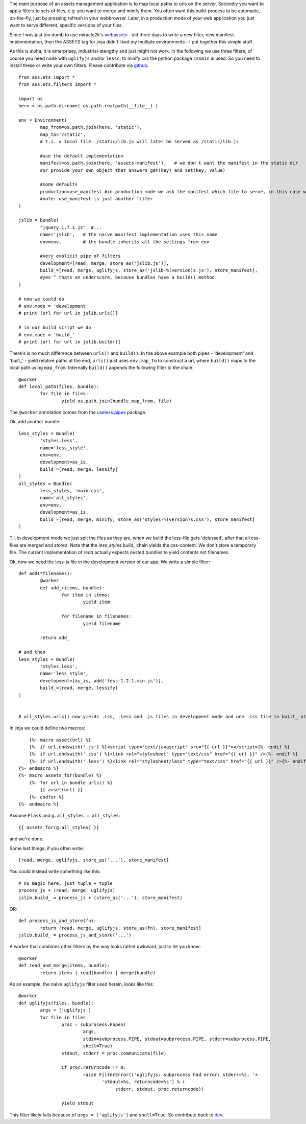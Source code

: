 The main purpose of an assets management application is to map local paths to urls on the server. Secondly you want to apply filters to sets of files, e.g. you want to merge and minify them. You often want this build-process to be automatic, on-the-fly, just by pressing refresh in your webbrowser. Later, in a production mode of your web application you just want to serve different, specific versions of your files.

Since I was just too dumb to use miracle2k's `webassets <https://github.com/miracle2k/webassets>`_ - did three days to write a new filter, new manifest implementation, then the ASSETS tag for jinja didn't liked my multiple environments - I put together this simple stuff.

As this is alpha, it is enterprisey, industrial-stengthy and just might not work. In the following we use three filters; of course you need ``node`` with ``uglifyjs`` and/or ``lessc``; to minify css the python package ``cssmin`` is used. So you need to install these or write your own filters. Please contribute via `github <http://github.com/kaste/ass.ets>`_. 

::

	from ass.ets import *
	from ass.ets.filters import *

	import os
	here = os.path.dirname( os.path.realpath(__file__) )

	env = Environment(
		map_from=os.path.join(here, 'static'),
		map_to='/static',
		# t.i. a local file ./static/lib.js will later be served as /static/lib.js
		
		#use the default implementation
		manifest=os.path.join(here, 'assets-manifest'),   # we don't want the manifest in the static dir
		#or provide your own object that answers get(key) and set(key, value)
		
		#some defaults
		production=use_manifest #in production mode we ask the manifest which file to serve, in this case we need to build before we deploy
		#note: use_manifest is just another filter
	)

	jslib = bundle(
		"jquery.1.7.1.js", #...
		name='jslib',   # the naive manifest implementation uses this name
		env=env,        # the bundle inherits all the settings from env 

		#very explicit pipe of filters
		development=[read, merge, store_as('jslib.js')],
		build_=[read, merge, uglifyjs, store_as('jslib-%(version)s.js'), store_manifest],
		#yes ^ thats an underscore, because bundles have a build() method
	)

	# now we could do
	# env.mode = 'development'
	# print [url for url in jslib.urls()]

	# in our build script we do
	# env.mode = 'build_'
	# print [url for url in jslib.build()]

There's is no much difference between ``urls()`` and ``build()``. In the above example both pipes - 'development' and '\built_' - yield relative paths at the end, ``urls()`` just uses ``env.map_to`` to construct a url, where ``build()`` maps to the local path using ``map_from``.
Internally ``build()`` appends the following filter to the chain::

	@worker
	def local_path(files, bundle):
		for file in files:
			yield os.path.join(bundle.map_from, file)

The ``@worker`` annotation comes from the `useless.pipes <http://pypi.python.org/pypi/useless.pipes>`_ package.

Ok, add another bundle::

	less_styles = Bundle(
		'styles.less', 
		name='less_style',
		env=env,
		development=as_is,
		build_=[read, merge, lessify]
	)
	all_styles = Bundle(
		less_styles, 'main.css',
		name='all_styles',
		env=env,
		development=as_is,
		build_=[read, merge, minify, store_as('styles-%(version)s.css'), store_manifest]
	)

T.i. in development mode we just spit the files as they are, when we build the less-file gets 'delessed', after that all css-files are merged and stored. Note that the `less_styles.build_` chain yields the css-content. We don't store a temporary file. The current implementation of `read` actually expects nested bundles to yield contents not filenames. 

Ok, now we need the less-js file in the development version of our app. We write a simple filter::

	def add(*filenames):
		@worker
		def add_(items, bundle):
			for item in items:
				yield item

			for filename in filenames:
				yield filename

		return add_			

	# and then
	less_styles = Bundle(
		'styles.less', 
		name='less_style',
		development=[as_is, add('less-1.2.1.min.js')],
		build_=[read, merge, lessify]
	)


	# all_styles.urls() now yields .css, .less and .js files in development mode and one .css file in built_ or production mode.

In jinja we could define two macros::

	{%- macro asset(url) %}
        {%- if url.endswith('.js') %}<script type="text/javascript" src="{{ url }}"></script>{%- endif %}
        {%- if url.endswith('.css') %}<link rel="stylesheet" type="text/css" href="{{ url }}" />{%- endif %}
        {%- if url.endswith('.less') %}<link rel="stylesheet/less" type="text/css" href="{{ url }}" />{%- endif %}
    {%- endmacro %}
    {%- macro assets_for(bundle) %}
        {%- for url in bundle.urls() %}
            {{ asset(url) }}
        {%- endfor %}
    {%- endmacro %}

Assume ``Flask`` and ``g.all_styles = all_styles``::

	{{ assets_for(g.all_styles) }}

and we're done.

Some last things; if you often write::
	
	[read, merge, uglifyjs, store_as('...'), store_manifest]

You could instead write something like this::

	# no magic here, just tuple + tuple
	process_js = (read, merge, uglifyjs)
	jslib.build_ = process_js + (store_as('...'), store_manifest)

OR::
	
	def process_js_and_store(fn):
		return [read, merge, uglifyjs, store_as(fn), store_manifest]
	jslib.build_ = process_js_and_store('...')

A worker that combines other filters by the way looks rather awkward, just to let you know::

	@worker
	def read_and_merge(items, bundle):
		return items | read(bundle) | merge(bundle)

As an example, the naive ``uglifyjs`` filter used herein, looks like this::

	@worker
	def uglifyjs(files, bundle):
		args = ['uglifyjs']
		for file in files:
			proc = subprocess.Popen(
				args,
				stdin=subprocess.PIPE, stdout=subprocess.PIPE, stderr=subprocess.PIPE,
				shell=True)
			stdout, stderr = proc.communicate(file)

			if proc.returncode != 0:
				raise FilterError(('uglifyjs: subprocess had error: stderr=%s, '+
	                               'stdout=%s, returncode=%s') % (
	                                    stderr, stdout, proc.returncode))

			yield stdout

This filter likely fails because of ``args = ['uglifyjs']`` and ``shell=True``. So contribute back to `dev <http://github.com/kaste/ass.ets/tarball/master#egg=ass.ets-dev>`_.